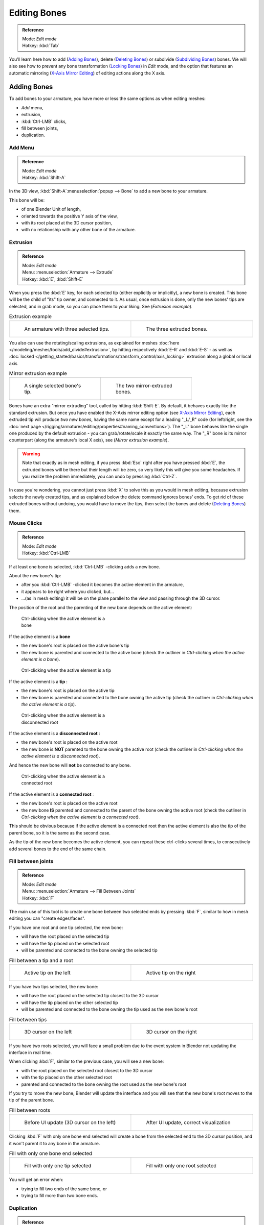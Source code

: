 
*************
Editing Bones
*************

.. admonition:: Reference
   :class: refbox

   | Mode:     *Edit mode*
   | Hotkey:   :kbd:`Tab`


You'll learn here how to add (`Adding Bones`_), delete (`Deleting Bones`_) or subdivide (`Subdividing Bones`_) bones.
We will also see how to prevent any bone transformation (`Locking Bones`_) in *Edit* mode,
and the option that features an automatic mirroring (`X-Axis Mirror Editing`_) of editing actions along the X axis.


Adding Bones
============

To add bones to your armature, you have more or less the same options as when editing meshes:

- *Add* menu,
- extrusion,
- :kbd:`Ctrl-LMB` clicks,
- fill between joints,
- duplication.


Add Menu
--------

.. admonition:: Reference
   :class: refbox

   | Mode:     *Edit mode*
   | Hotkey:   :kbd:`Shift-A`


In the 3D view,
:kbd:`Shift-A`:menuselection:`popup --> Bone` to add a new bone to your armature.

This bone will be:

- of one Blender Unit of length,
- oriented towards the positive Y axis of the view,
- with its root placed at the 3D cursor position,
- with no relationship with any other bone of the armature.


Extrusion
---------

.. admonition:: Reference
   :class: refbox

   | Mode:     *Edit mode*
   | Menu:     :menuselection:`Armature --> Extrude`
   | Hotkey:   :kbd:`E`, :kbd:`Shift-E`


When you press the :kbd:`E` key, for each selected tip
(either explicitly or implicitly), a new bone is created.
This bone will be the child of "its" tip owner, and connected to it. As usual,
once extrusion is done, only the new bones' tips are selected, and in grab mode,
so you can place them to your liking. See (*Extrusion example*).


.. list-table::
   Extrusion example

   * - .. figure:: /images/ManRiggingBoneSelectExEditModeThreeBoneEnds.jpg
          :width: 300px
          :figwidth: 300px

          An armature with three selected tips.

     - .. figure:: /images/ManRiggingBoneExtrudeExEditMode.jpg
          :width: 300px
          :figwidth: 300px

          The three extruded bones.


You also can use the rotating/scaling extrusions,
as explained for meshes :doc:`here </modeling/meshes/tools/add_divide#extrusion>`,
by hitting respectively :kbd:`E-R` and :kbd:`E-S` -
as well as :doc:`locked </getting_started/basics/transformations/transform_control/axis_locking>` extrusion along a global or local axis.


.. list-table::
   Mirror extrusion example

   * - .. figure:: /images/ManRiggingBoneMirrorExtrudeExEditMode1.jpg
          :width: 200px
          :figwidth: 200px

          A single selected bone's tip.

     - .. figure:: /images/ManRiggingBoneMirrorExtrudeExEditMode2.jpg
          :width: 200px
          :figwidth: 200px

          The two mirror-extruded bones.


Bones have an extra "mirror extruding" tool, called by hitting :kbd:`Shift-E`.
By default, it behaves exactly like the standard extrusion.
But once you have enabled the X-Axis mirror editing option (see
`X-Axis Mirror Editing`_),
each extruded tip will produce *two new bones*, having the same name except for a leading "_L/_R" code
(for left/right, see the :doc:`next page </rigging/armatures/editing/properties#naming_conventions>`).
The "_L" bone behaves like the single one produced by the default extrusion -
you can grab/rotate/scale it exactly the same way.
The "_R" bone is its mirror counterpart (along the armature's local X axis), see (*Mirror extrusion example*).


.. warning::

   Note that exactly as in mesh editing,
   if you press :kbd:`Esc` right after you have pressed :kbd:`E`,
   the extruded bones will be there but their length will be zero,
   so very likely this will give you some headaches. If you realize the problem immediately,
   you can undo by pressing :kbd:`Ctrl-Z`.

In case you're wondering, you cannot just press :kbd:`X` to solve this as you would in mesh editing,
because extrusion selects the newly created tips, and as explained below the delete command ignores bones' ends.
To get rid of these extruded bones without undoing, you would have to move the tips,
then select the bones and delete (`Deleting Bones`_) them.


Mouse Clicks
------------

.. admonition:: Reference
   :class: refbox

   | Mode:     *Edit mode*
   | Hotkey:   :kbd:`Ctrl-LMB`


If at least one bone is selected, :kbd:`Ctrl-LMB` -clicking adds a new bone.

About the new bone's tip:

- after you :kbd:`Ctrl-LMB` -clicked it becomes the active element in the armature,
- it appears to be right where you clicked, but...
- ...(as in mesh editing) it will be on the plane parallel to the view and passing through the 3D cursor.

The position of the root and the parenting of the new bone depends on the active element:


.. figure:: /images/ManRiggingMouseClickBone.jpg
   :width: 300px
   :figwidth: 300px

   Ctrl-clicking when the active element is a bone


If the active element is a **bone**

- the new bone's root is placed on the active bone's tip
- the new bone is parented and connected to the active bone
  (check the outliner in *Ctrl-clicking when the active element is a bone*).


.. figure:: /images/ManRiggingMouseClickTail.jpg
   :width: 300px
   :figwidth: 300px

   Ctrl-clicking when the active element is a tip


If the active element is a **tip** :

- the new bone's root is placed on the active tip
- the new bone is parented and connected to the bone owning the active tip
  (check the outliner in *Ctrl-clicking when the active element is a tip*).


.. figure:: /images/ManRiggingMouseClickHead.jpg
   :width: 300px
   :figwidth: 300px

   Ctrl-clicking when the active element is a disconnected root


If the active element is a **disconnected root** :

- the new bone's root is placed on the active root
- the new bone is **NOT** parented to the bone owning the active root
  (check the outliner in *Ctrl-clicking when the active element is a disconnected root*).

And hence the new bone will **not** be connected to any bone.


.. figure:: /images/ManRiggingMouseClickHeadConnected.jpg
   :width: 300px
   :figwidth: 300px

   Ctrl-clicking when the active element is a connected root


If the active element is a **connected root** :

- the new bone's root is placed on the active root
- the new bone **IS** parented and connected to the parent of the bone owning the active root
  (check the outliner in *Ctrl-clicking when the active element is a connected root*).

This should be obvious because if the active element is a connected root then the active
element is also the tip of the parent bone, so it is the same as the second case.


As the tip of the new bone becomes the active element,
you can repeat these ctrl-clicks several times,
to consecutively add several bones to the end of the same chain.


Fill between joints
-------------------

.. admonition:: Reference
   :class: refbox

   | Mode:     *Edit mode*
   | Menu:     :menuselection:`Armature --> Fill Between Joints`
   | Hotkey:   :kbd:`F`


The main use of this tool is to create one bone between two selected ends by pressing
:kbd:`F`, similar to how in mesh editing you can "create edges/faces".

If you have one root and one tip selected, the new bone:

- will have the root placed on the selected tip
- will have the tip placed on the selected root
- will be parented and connected to the bone owning the selected tip

.. list-table::
   Fill between a tip and a root

   * - .. figure:: /images/ManRiggingFillTailHead.jpg
          :width: 300px
          :figwidth: 300px

          Active tip on the left

     - .. figure:: /images/ManRiggingFillTailHead2.jpg
          :width: 300px
          :figwidth: 300px

          Active tip on the right


If you have two tips selected, the new bone:

- will have the root placed on the selected tip closest to the 3D cursor
- will have the tip placed on the other selected tip
- will be parented and connected to the bone owning the tip used as the new bone's root


.. list-table::
   Fill between tips

   * - .. figure:: /images/ManRiggingFillTailTailLeft.jpg
          :width: 300px
          :figwidth: 300px

          3D cursor on the left

     - .. figure:: /images/ManRiggingFillTailTailRight.jpg
          :width: 300px
          :figwidth: 300px

          3D cursor on the right


If you have two roots selected, you will face a small problem due to the event system in
Blender not updating the interface in real time.

When clicking :kbd:`F`, similar to the previous case, you will see a new bone:

- with the root placed on the selected root closest to the 3D cursor
- with the tip placed on the other selected root
- parented and connected to the bone owning the root used as the new bone's root

If you try to move the new bone, Blender will update the interface and you will see that the
new bone's root moves to the tip of the parent bone.


.. list-table::
   Fill between roots

   * - .. figure:: /images/ManRiggingFillHeadHead.jpg
          :width: 300px
          :figwidth: 300px

          Before UI update (3D cursor on the left)

     - .. figure:: /images/ManRiggingFillHeadHeadCorrect.jpg
          :width: 300px
          :figwidth: 300px

          After UI update, correct visualization


Clicking :kbd:`F` with only one bone end selected will create a bone from the selected
end to the 3D cursor position, and it won't parent it to any bone in the armature.


.. list-table::
   Fill with only one bone end selected

   * - .. figure:: /images/ManRiggingFillTail.jpg
          :width: 300px
          :figwidth: 300px

          Fill with only one tip selected

     - .. figure:: /images/ManRiggingFillHead.jpg
          :width: 300px
          :figwidth: 300px

          Fill with only one root selected


You will get an error when:

- trying to fill two ends of the same bone, or
- trying to fill more than two bone ends.


Duplication
-----------

.. admonition:: Reference
   :class: refbox

   | Mode:     *Edit mode*
   | Menu:     :menuselection:`Armature --> Duplicate`
   | Hotkey:   :kbd:`Shift-D`


.. note::

   This tool works on selected bones; selected ends are ignored.


As in mesh editing, by pressing :kbd:`Shift-D`:

- the selected bones will be duplicated,
- the duplicates become the selected elements and they are placed in grab mode,
  so you can move them wherever you like.

If you select part of a chain, by duplicating it you'll get a copy of the selected chain,
so the copied bones are interconnected exactly like the original ones.

The duplicate of a bone which is parented to another bone will also be parented to the same
bone, even if the root bone is not selected for the duplication. Be aware, though,
that if a bone is parented **and connected** to an unselected bone,
its copy will be parented **but not connected** to the unselected bone
(see *Duplication example*).


.. list-table::
   Duplication example

   * - .. figure:: /images/ManRiggingBoneSelectExEditModeThreeBonesSixEnds.jpg
          :width: 300px
          :figwidth: 300px

          An armature with three selected bones and a selected single root.

     - .. figure:: /images/ManRiggingBoneDuplicateExEditMode.jpg
          :width: 300px
          :figwidth: 300px

          The three duplicated bones. Note that the selected chain is preserved in the copy,
          and that Bone.006 is parented but not connected to Bone.001, as indicated by the black dashed line.
          Similarly, Bone.007 is parented but not connected to Bone.003.


Deleting Bones
==============

You have two ways to remove bones from an armature: the standard deletion,
and merging several bones in one.


Standard deletion
-----------------

.. admonition:: Reference
   :class: refbox

   | Mode:     *Edit mode*
   | Menu:     :menuselection:`Armature --> Delete`
   | Hotkey:   :kbd:`X`

.. note::

   This tool works on selected bones: selected ends are ignored.


To delete a bone, you can:

- press the standard :kbd:`X` key and confirm, or
- use the menu :menuselection:`Armature --> Delete` and confirm.

If you delete a bone in a chain, its child(ren)
will be automatically re-parented to its own parent, **but not connected**,
to avoid deforming the whole armature.


.. list-table::
   Deletion example

   * - .. figure:: /images/ManRiggingBoneDeleteExEditMode1.jpg
          :width: 300px
          :figwidth: 300px

          An armature with two selected bones, just before deletion.

     - .. figure:: /images/ManRiggingBoneDeleteExEditMode2.jpg
          :width: 300px
          :figwidth: 300px

          The two bones have been deleted. Note that Bone.002,
          previously connected to the deleted Bone.001, is now parented but not connected to Bone.


Merge
-----

.. admonition:: Reference
   :class: refbox

   | Mode:     *Edit mode*
   | Menu:     :menuselection:`Armature --> Merge`
   | Hotkey:   :kbd:`Alt-M`


You can merge together several selected bones, *as long as they form a chain*.
Each sub-chain formed by the selected bones will give one bone,
whose root will be the root of the root bone, and whose tip will be the tip of the tip bone.

Confirm by clicking on *Within Chains* in the *Merge Selected Bones*
pop-up.

If another (non-selected) chain origins from inside of the merged chain of bones,
it will be parented to the resultant merged bone. If they were connected,
it will be connected to the new bone.

Here's a strange subtlety (see *Merge example*): even though connected
(the root bone of the unmerged chain has no root sphere),
the bones are not visually connected - this will be done as soon as you edit one bone,
differently depending in which chain is the edited bone
(compare the bottom two images of the example to understand this better).


.. list-table::
   Merge example

   * - .. figure:: /images/ManRiggingBoneMergeExEditMode1.jpg
          :width: 300px
          :figwidth: 300px

          An armature with a selected chain, and a single selected bone, just before merging.

     - .. figure:: /images/ManRiggingBoneMergeExEditMode2.jpg
          :width: 300px
          :figwidth: 300px

          Bones Bone, Bone.001 and Bone.002 have been merged in Bone.006,
          whereas Bone.005 wasn't modified. Note Bone.003, connected to Bone.006 but not yet "really" connected.

   * - .. figure:: /images/ManRiggingBoneMergeExEditMode3.jpg
          :width: 300px
          :figwidth: 300px

          Bone.004 has been rotated, and hence the tip of Bone.006 was moved to the root of Bone.003.

     - .. figure:: /images/ManRiggingBoneMergeExEditMode4.jpg
          :width: 300px
          :figwidth: 300px

          The tip of Bone.006 has been translated, and hence the root of Bone.003 was moved to the tip of `Bone.006`


Subdividing Bones
=================

.. admonition:: Reference
   :class: refbox

   | Mode:     *Edit mode*
   | Menu:     :menuselection:`Armature --> Subdivide`, :menuselection:`Armature --> Subdivide Multi`
   | Hotkey:   :kbd:`W-1`, :kbd:`W-2`


You can subdivide bones, to get two or more bones where there was just one bone.
The tool will subdivide all selected bones, preserving the existing relationships:
the bones created from a subdivision always form a connected chain of bones.

To create two bones out of each selected bone:

- press :kbd:`W`:menuselection:`popup --> Subdivide`, same as :kbd:`W-1`, or
- select :menuselection:`Armature --> Subdivide` from the header menu

To create an arbitrary number of bones from each selected bone:

- press :kbd:`W`:menuselection:`popup --> Subdivide Multi`, same as :kbd:`W-2`, or
- select :menuselection:`Armature --> Subdivide Multi` from the header menu, an

Then specify the number of cuts you want in the popup. As in mesh editing,
if you set ``n`` cuts, you'll get ``n+1`` bones for each selected bone.


.. list-table::
   Subdivision example

   * - .. figure:: /images/ManRiggingBoneSubdivideExEditMode1.jpg
          :width: 300px
          :figwidth: 300px

          An armature with one selected bone, just before multi-subdivision.

     - .. figure:: /images/ManRiggingBoneSubdivideExEditMode2.jpg
          :width: 300px
          :figwidth: 300px

          The selected bone has been "cut" two times, giving three sub-bones.


Locking Bones
=============

You can prevent a bone from being transformed in *Edit mode* in several ways:

- The active bone can be locked clicking on *Lock*
  in the *Transform Properties* panel (:kbd:`N` in a 3D view);
- all bones can be locked clicking on the *Lock* button
  of their sub-panels in the *Armature Bones* panel;
- press :kbd:`Shift-W`:menuselection:`popup --> Toggle Settings --> Locked`
- select :menuselection:`Armature --> Bone Settings --> Toggle a Setting`).

*If the root of a locked bone is connected to the tip of an unlocked bone,
it won't be locked*, i.e. you will be able to move it to your liking.
This means that in a chain of connected bones, when you lock one bone,
you only really lock its tip. With unconnected bones, the locking is effective on both ends of the bone.


X-Axis Mirror Editing
=====================

Another very useful tool is the *X-Axis Mirror* editing option
(*Tool panel* > *Armature Options*, while Armature is selected in *Edit Mode*),
working a bit like the same :doc:`mesh editing tool </modeling/meshes/tools/transform_deform#mirror_editing>`.
When you have pairs of bones of the same name with just a different "side suffix"
(e.g. ``.R`` / ``.L``, or ``_right`` / ``_left`` ...), once this option is enabled,
each time you transform (move/rotate/scale...) a bone, its "other side" counterpart will be transformed accordingly,
through a *symmetry along the armature local X axis*.
As most rigs have at least one axis of symmetry (animals, humans, ...),
it's an easy way to spare you half of the editing work!
See also :doc:`next page </rigging/armatures/editing/properties#naming_bones>` for more on naming bones.


Separating Bones in a new Armature
==================================

You can, as with meshes, separate the selected bones in a new armature object
(:menuselection:`Armature --> Separate`, :kbd:`Ctrl-Alt-P`) - and of course,
in *Object* mode, you can join all selected armatures in one
(:menuselection:`Object --> Join Objects`, :kbd:`Ctrl-J`).


